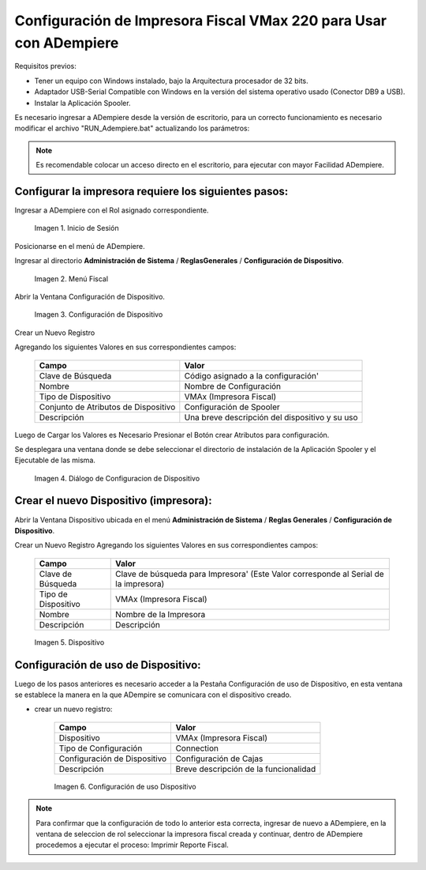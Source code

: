 .. _documento/configuración-impresora:

**Configuración de Impresora Fiscal VMax 220 para Usar con ADempiere**
======================================================================

Requisitos previos:

-  Tener un equipo con Windows instalado, bajo la Arquitectura procesador de 32 bits.
-  Adaptador USB-Serial Compatible con Windows en la versión del sistema operativo usado (Conector DB9 a USB).
-  Instalar la Aplicación Spooler.

Es necesario ingresar a ADempiere desde la versión de escritorio, para un correcto funcionamiento es necesario modificar el archivo "RUN\_Adempiere.bat" actualizando los parámetros:

.. function:: "Configuración del Classpath"

    :param ADEMPIERE_HOME: (Ruta de ADempiere).
    :param JAVA_HOME: (Ruta de Instalación de JAVA). 

.. note:: 

    Es recomendable colocar un acceso directo en el escritorio, para ejecutar con mayor Facilidad ADempiere.

**Configurar la impresora requiere los siguientes pasos:**
----------------------------------------------------------

Ingresar a ADempiere con el Rol asignado correspondiente.

    .. documento/configuración-impresora-01

    .. figure:: resorces/login.png
       :align: center
       :alt: Inicio de Sesión

       Imagen 1. Inicio de Sesión

Posicionarse en el menú de ADempiere.

Ingresar al directorio **Administración de Sistema** / **ReglasGenerales** / **Configuración de Dispositivo**.

    .. documento/configuración-impresora-02

    .. figure:: resorces/setup-menu.png
       :align: center
       :alt: Menú Fiscal

       Imagen 2. Menú Fiscal

Abrir la Ventana Configuración de Dispositivo.

    .. documento/configuración-impresora-03

    .. figure:: resorces/device-configuration.png
       :align: center
       :alt: Configuración de Dispositivo

       Imagen 3. Configuración de Dispositivo

Crear un Nuevo Registro

Agregando los siguientes Valores en sus correspondientes campos:

    +----------------------------------------+--------------------------------------------------+
    | Campo                                  | Valor                                            |
    +========================================+==================================================+
    | Clave de Búsqueda                      | Código asignado a la configuración'              |
    +----------------------------------------+--------------------------------------------------+
    | Nombre                                 | Nombre de Configuración                          |
    +----------------------------------------+--------------------------------------------------+
    | Tipo de Dispositivo                    | VMAx (Impresora Fiscal)                          |
    +----------------------------------------+--------------------------------------------------+
    | Conjunto de Atributos de Dispositivo   | Configuración de Spooler                         |
    +----------------------------------------+--------------------------------------------------+
    | Descripción                            | Una breve descripción del dispositivo y su uso   |
    +----------------------------------------+--------------------------------------------------+

Luego de Cargar los Valores es Necesario Presionar el Botón crear Atributos para configuración.

Se desplegara una ventana donde se debe seleccionar el directorio de instalación de la Aplicación Spooler y el Ejecutable de las misma.

    .. function:: "Ejemplo de Configuración"

        :param Spooler Folder: C:\Program Files\SpoolerVmax.
        :param Spooler App: epsSpoolerVmax.exe. 

    .. documento/configuración-impresora-04

    .. figure:: resorces/device-configuration-dialog.png
       :align: center
       :alt: Diálogo de Configuracion de Dispositivo

       Imagen 4. Diálogo de Configuracion de Dispositivo

**Crear el nuevo Dispositivo (impresora):**
-------------------------------------------

Abrir la Ventana Dispositivo ubicada en el menú **Administración de Sistema** / **Reglas Generales** / **Configuración de Dispositivo**.

Crear un Nuevo Registro Agregando los siguientes Valores en sus correspondientes campos:

    +-------------+-------------+
    | Campo       | Valor       |
    +=============+=============+
    | Clave de    | Clave de    |
    | Búsqueda    | búsqueda    |
    |             | para        |
    |             | Impresora'  |
    |             | (Este Valor |
    |             | corresponde |
    |             | al Serial   |
    |             | de la       |
    |             | impresora)  |
    +-------------+-------------+
    | Tipo de     | VMAx        |
    | Dispositivo | (Impresora  |
    |             | Fiscal)     |
    +-------------+-------------+
    | Nombre      | Nombre de   |
    |             | la          |
    |             | Impresora   |
    +-------------+-------------+
    | Descripción | Descripción |
    +-------------+-------------+

    .. documento/configuración-impresora-05

    .. figure:: resorces/device.png
       :align: center
       :alt: Dispositivo

       Imagen 5. Dispositivo

**Configuración de uso de Dispositivo:**
----------------------------------------

Luego de los pasos anteriores es necesario acceder a la Pestaña Configuración de uso de Dispositivo, en esta ventana se establece la manera en la que ADempire se comunicara con el dispositivo creado.

-  crear un nuevo registro:

    +--------------------------------+-----------------------------------------+
    | Campo                          | Valor                                   |
    +================================+=========================================+
    | Dispositivo                    | VMAx (Impresora Fiscal)                 |
    +--------------------------------+-----------------------------------------+
    | Tipo de Configuración          | Connection                              |
    +--------------------------------+-----------------------------------------+
    | Configuración de Dispositivo   | Configuración de Cajas                  |
    +--------------------------------+-----------------------------------------+
    | Descripción                    | Breve descripción de la funcionalidad   |
    +--------------------------------+-----------------------------------------+

    .. documento/configuración-impresora-06

    .. figure:: resorces/device-setup.png
       :align: center
       :alt: Configuración de uso Dispositivo

       Imagen 6. Configuración de uso Dispositivo

.. note:: 

    Para confirmar que la configuración de todo lo anterior esta correcta, ingresar de nuevo a ADempiere, en la ventana de seleccion de rol seleccionar la impresora fiscal creada y continuar, dentro de ADempiere procedemos a ejecutar el proceso: Imprimir Reporte Fiscal.
